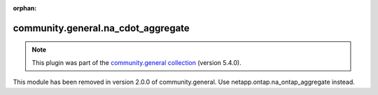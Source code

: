 
.. Document meta

:orphan:

.. Anchors

.. _ansible_collections.community.general.na_cdot_aggregate_module:

.. Title

community.general.na_cdot_aggregate
+++++++++++++++++++++++++++++++++++

.. Collection note

.. note::
    This plugin was part of the `community.general collection <https://galaxy.ansible.com/community/general>`_ (version 5.4.0).

This module has been removed
in version 2.0.0 of community.general.
Use netapp.ontap.na_ontap_aggregate instead.

